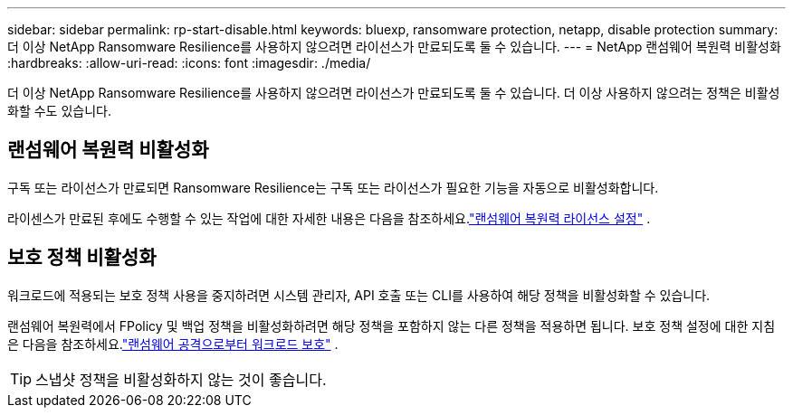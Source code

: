 ---
sidebar: sidebar 
permalink: rp-start-disable.html 
keywords: bluexp, ransomware protection, netapp, disable protection 
summary: 더 이상 NetApp Ransomware Resilience를 사용하지 않으려면 라이선스가 만료되도록 둘 수 있습니다. 
---
= NetApp 랜섬웨어 복원력 비활성화
:hardbreaks:
:allow-uri-read: 
:icons: font
:imagesdir: ./media/


[role="lead"]
더 이상 NetApp Ransomware Resilience를 사용하지 않으려면 라이선스가 만료되도록 둘 수 있습니다.  더 이상 사용하지 않으려는 정책은 비활성화할 수도 있습니다.



== 랜섬웨어 복원력 비활성화

구독 또는 라이선스가 만료되면 Ransomware Resilience는 구독 또는 라이선스가 필요한 기능을 자동으로 비활성화합니다.

라이센스가 만료된 후에도 수행할 수 있는 작업에 대한 자세한 내용은 다음을 참조하세요.link:rp-start-licenses.html["랜섬웨어 복원력 라이선스 설정"] .



== 보호 정책 비활성화

워크로드에 적용되는 보호 정책 사용을 중지하려면 시스템 관리자, API 호출 또는 CLI를 사용하여 해당 정책을 비활성화할 수 있습니다.

랜섬웨어 복원력에서 FPolicy 및 백업 정책을 비활성화하려면 해당 정책을 포함하지 않는 다른 정책을 적용하면 됩니다.  보호 정책 설정에 대한 지침은 다음을 참조하세요.link:rp-use-protect.html["랜섬웨어 공격으로부터 워크로드 보호"] .


TIP: 스냅샷 정책을 비활성화하지 않는 것이 좋습니다.
